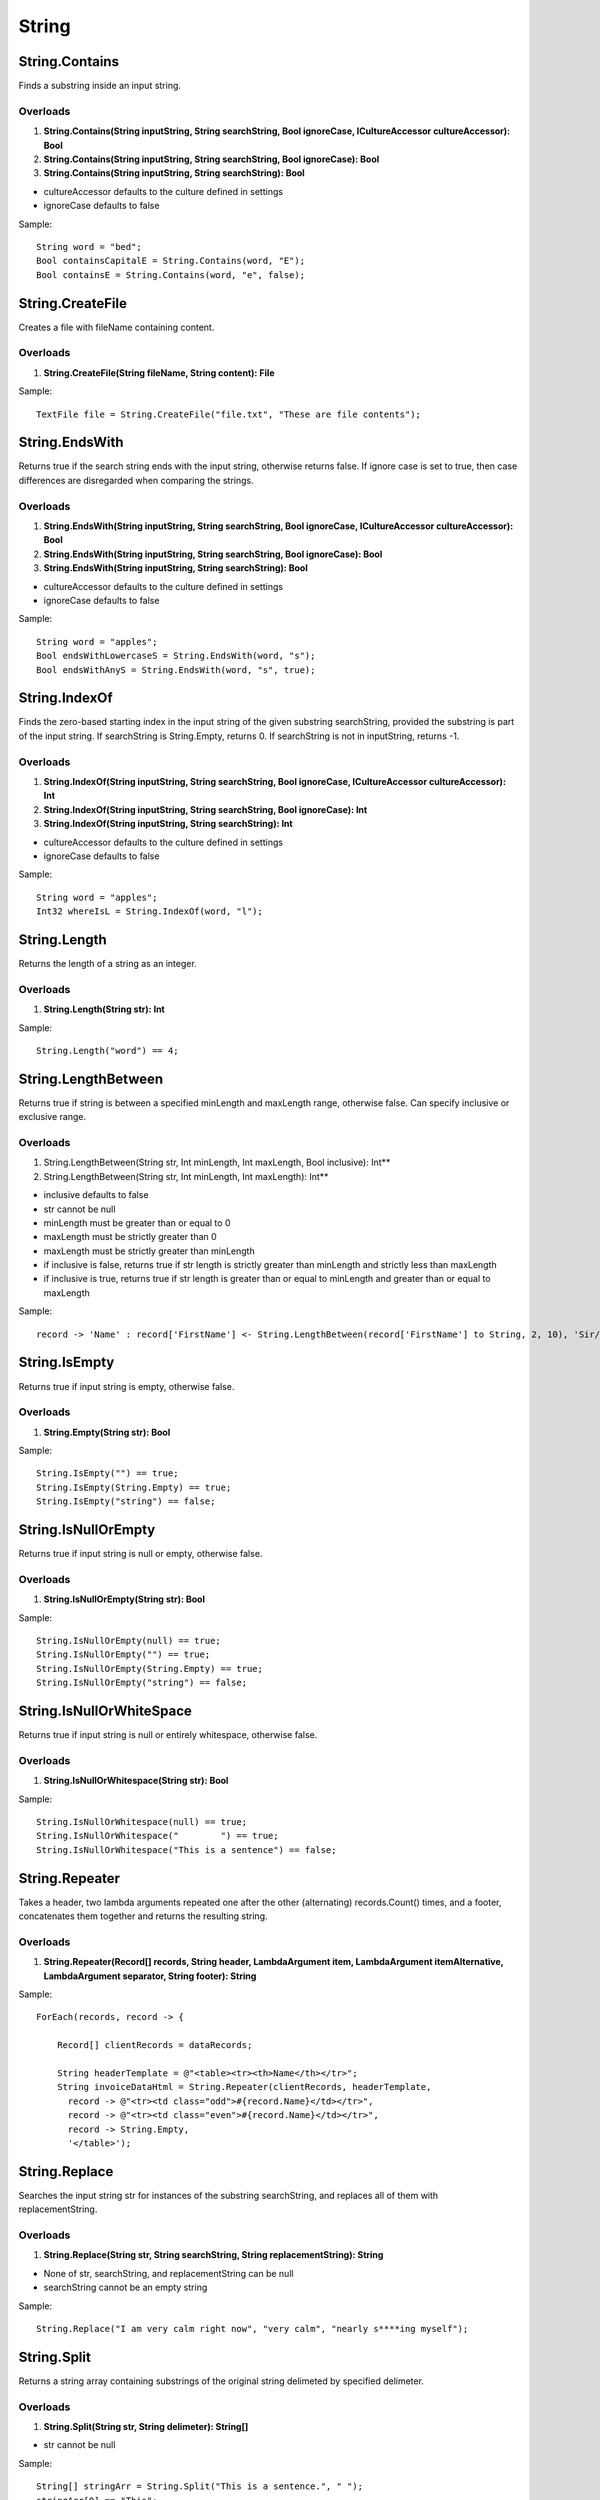 String
======

String.Contains
---------------
Finds a substring inside an input string.

Overloads
~~~~~~~~~
1. **String.Contains(String inputString, String searchString, Bool ignoreCase, ICultureAccessor cultureAccessor): Bool**
2. **String.Contains(String inputString, String searchString, Bool ignoreCase): Bool**
3. **String.Contains(String inputString, String searchString): Bool**

- cultureAccessor defaults to the culture defined in settings
- ignoreCase defaults to false

Sample::

  String word = "bed";
  Bool containsCapitalE = String.Contains(word, "E");
  Bool containsE = String.Contains(word, "e", false);

String.CreateFile
---------------
Creates a file with fileName containing content.

Overloads
~~~~~~~~~
1. **String.CreateFile(String fileName, String content): File**

Sample::

  TextFile file = String.CreateFile("file.txt", "These are file contents");


String.EndsWith
---------------
Returns true if the search string ends with the input string, otherwise returns false. If ignore case is set to true, then case differences are disregarded when comparing the strings.

Overloads
~~~~~~~~~
1. **String.EndsWith(String inputString, String searchString, Bool ignoreCase, ICultureAccessor cultureAccessor): Bool**
2. **String.EndsWith(String inputString, String searchString, Bool ignoreCase): Bool**
3. **String.EndsWith(String inputString, String searchString): Bool**

- cultureAccessor defaults to the culture defined in settings
- ignoreCase defaults to false

Sample::

  String word = "apples";
  Bool endsWithLowercaseS = String.EndsWith(word, "s");
  Bool endsWithAnyS = String.EndsWith(word, "s", true);


String.IndexOf
---------------
Finds the zero-based starting index in the input string of the given substring searchString, provided the substring is part of the input string. If searchString is String.Empty, returns 0. If searchString is not in inputString, returns -1.

Overloads
~~~~~~~~~
1. **String.IndexOf(String inputString, String searchString, Bool ignoreCase, ICultureAccessor cultureAccessor): Int**
2. **String.IndexOf(String inputString, String searchString, Bool ignoreCase): Int**
3. **String.IndexOf(String inputString, String searchString): Int**

- cultureAccessor defaults to the culture defined in settings
- ignoreCase defaults to false


Sample::

  String word = "apples";
  Int32 whereIsL = String.IndexOf(word, "l");

String.Length
-------------
Returns the length of a string as an integer.

Overloads
~~~~~~~~~
1. **String.Length(String str): Int**

Sample::

  String.Length("word") == 4;

String.LengthBetween
--------------------
Returns true if string is between a specified minLength and maxLength range, otherwise false. Can specify inclusive or exclusive range.

Overloads
~~~~~~~~~
1. String.LengthBetween(String str, Int minLength, Int maxLength, Bool inclusive): Int**
2. String.LengthBetween(String str, Int minLength, Int maxLength): Int**

- inclusive defaults to false
- str cannot be null
- minLength must be greater than or equal to 0
- maxLength must be strictly greater than 0
- maxLength must be strictly greater than minLength
- if inclusive is false, returns true if str length is strictly greater than minLength and strictly less than maxLength
- if inclusive is true, returns true if str length is greater than or equal to minLength and greater than or equal to maxLength

Sample::

  record -> 'Name' : record['FirstName'] <- String.LengthBetween(record['FirstName'] to String, 2, 10), 'Sir/Madam'

String.IsEmpty
--------------
Returns true if input string is empty, otherwise false.

Overloads
~~~~~~~~~
1. **String.Empty(String str): Bool**

Sample::

  String.IsEmpty("") == true;
  String.IsEmpty(String.Empty) == true;
  String.IsEmpty("string") == false;

String.IsNullOrEmpty
--------------------
Returns true if input string is null or empty, otherwise false.

Overloads
~~~~~~~~~
1. **String.IsNullOrEmpty(String str): Bool**

Sample::

  String.IsNullOrEmpty(null) == true;
  String.IsNullOrEmpty("") == true;
  String.IsNullOrEmpty(String.Empty) == true;
  String.IsNullOrEmpty("string") == false;

String.IsNullOrWhiteSpace
-------------------------
Returns true if input string is null or entirely whitespace, otherwise false.

Overloads
~~~~~~~~~
1. **String.IsNullOrWhitespace(String str): Bool**

Sample::

  String.IsNullOrWhitespace(null) == true;
  String.IsNullOrWhitespace("        ") == true;
  String.IsNullOrWhitespace("This is a sentence") == false;

String.Repeater
---------------
Takes a header, two lambda arguments repeated one after the other (alternating) records.Count() times, and a footer, concatenates them together and returns the resulting string.

Overloads
~~~~~~~~~
1. **String.Repeater(Record[] records, String header, LambdaArgument item, LambdaArgument itemAlternative, LambdaArgument separator, String footer): String**

Sample::

  ForEach(records, record -> {

      Record[] clientRecords = dataRecords;

      String headerTemplate = @"<table><tr><th>Name</th></tr>";
      String invoiceDataHtml = String.Repeater(clientRecords, headerTemplate,
        record -> @"<tr><td class="odd">#{record.Name}</td></tr>",
        record -> @"<tr><td class="even">#{record.Name}</td></tr>",
        record -> String.Empty,
        '</table>');

String.Replace
--------------
Searches the input string str for instances of the substring searchString, and replaces all of them with replacementString.

Overloads
~~~~~~~~~
1. **String.Replace(String str, String searchString, String replacementString): String**

- None of str, searchString, and replacementString can be null
- searchString cannot be an empty string

Sample::

  String.Replace("I am very calm right now", "very calm", "nearly s****ing myself");

String.Split
------------
Returns a string array containing substrings of the original string delimeted by specified delimeter.

Overloads
~~~~~~~~~
1. **String.Split(String str, String delimeter): String[]**

- str cannot be null

Sample::

  String[] stringArr = String.Split("This is a sentence.", " ");
  stringArr[0] == "This";
  stringArr[1] == "is";
  stringArr[2] == "a";

String.StartsWith
------------------
Returns true if the search string begins with the input string, otherwise returns false. If ignore case is set to true, then case differences are disregarded when comparing the strings.

Overloads
~~~~~~~~~
1. **String.StartsWith(String inputString, String searchString, Bool ignoreCase, ICultureAccessor cultureAccessor): Bool**
2. **String.StartsWith(String inputString, String searchString, Bool ignoreCase): Bool**
3. **String.StartsWith(String inputString, String searchString): Bool**

- cultureAccessor defaults to the culture defined in settings
- ignoreCase defaults to false

Sample::

  String word = "apples";
  Bool startsWithLowercaseA = String.StartsWith(word, "a");
  Bool startsWithAnyA = String.StartsWith(word, "a", true);

String.ToLower
--------------
Converts a STRING to all lowercase.

Overloads
~~~~~~~~~
1. **String.ToLower(String str, ICultureAccessor cultureAccessor): String**
2. **String.ToLower(String str): String**

- cultureAccessor defaults to the culture defined in settings
- throws an exception if str is null

Sample::
  String.ToLower("WORD") == "word";

String.ToProper
---------------
Converts a string to proper casing, i.e. converts first letter of each word to uppercase.

Overloads
~~~~~~~~~
1. **String.ToProper(String str, ICultureAccessor cultureAccessor): String**
2. **String.ToProper(String str): String**

- cultureAccessor defaults to the culture defined in settings
- throws an exception if str is null

Sample::

  String.ToProper("mrs anderson") == "Mrs Anderson";

String.ToUpper
--------------
Converts a string to ALL UPPERCASE.

Overloads
~~~~~~~~~
1. **String.ToUpper(String str, ICultureAccessor cultureAccessor): String**
2. **String.ToUpper(String str): String**

- cultureAccessor defaults to the culture defined in settings
- throws an exception if str is null

Sample::

  String.ToUpper("word") == "WORD";

String.Trim
-----------
Removes all leading and trailing whitespace characters from a string.

Overloads
~~~~~~~~~~
1. **String.Trim(String str): String**

Sample::

  String.Trim("       space        ") == "space";
